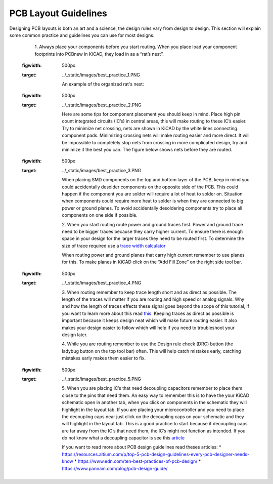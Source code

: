 PCB Layout Guidelines
=====================

Designing PCB layouts is both an art and a science, the design rules vary from design to design. 
This section will explain some common practice and guidelines you can use for most designs.

	1. 
	Always place your components before you start routing. When you place load your component footprints into PCBnew in KiCAD, they load in as a “rat’s nest”. 
	
	.. figure:: ../_static/images/best_practice_1.PNG
    :figwidth: 500px
    :target: ../_static/images/best_practice_1.PNG
	
	An example of the organized rat's nest:
	
	.. figure:: ../_static/images/best_practice_2.PNG
    :figwidth: 500px
    :target: ../_static/images/best_practice_2.PNG
	
	Here are some tips for component placement you should keep in mind. Place high pin count integrated circuits (IC’s) in central areas, 
	this will make routing to these IC’s easier. Try to minimize net crossing, nets are shown in KiCAD by the white lines connecting component pads. 
	Minimizing crossing nets will make routing easier and more direct. It will be impossible to completely stop nets from crossing in more complicated design, 
	try and minimize it the best you can. The figure below shows nets before they are routed.
	
	.. figure:: ../_static/images/best_practice_3.PNG
    :figwidth: 500px
    :target: ../_static/images/best_practice_3.PNG
	
	When placing SMD components on the top and bottom layer of the PCB, keep in mind you could accidentally desolder components on the opposite side of the PCB. 
	This could happen if the component you are solder will require a lot of heat to solder on. Situation when components could require more heat to solder is 
	when they are connected to big power or ground planes. To avoid accidentally desoldering components try to place all components on one side if possible.
	
	2. 
	When you start routing route power and ground traces first. Power and ground trace need to be bigger traces because they carry higher current. 
	To ensure there is enough space in your design for the larger traces they need to be routed first. To determine the size of trace required use a `trace width calculator <https://www.4pcb.com/trace-width-calculator.html>`_
	
	When routing power and ground planes that carry high current remember to use planes for this. To make planes in KiCAD click on the “Add Fill Zone” on the 
	right side tool bar.
	
	.. figure:: ../_static/images/best_practice_4.PNG
    :figwidth: 500px
    :target: ../_static/images/best_practice_4.PNG
	
	3.
	When routing remember to keep trace length short and as direct as possible. The length of the traces will matter if you are routing and high speed or analog 
	signals. Why and how the length of traces effects these signal goes beyond the scope of this tutorial, if you want to learn more about this read `this <https://resources.altium.com/p/all-about-your-pcb-trace-length-how-long-too-long>`_. 
	Keeping traces as direct as possible is important because it keeps design neat which will make future routing easier. It also makes your design easier to 
	follow which will help if you need to troubleshoot your design later.
	
	4. 
	While you are routing remember to use the Design rule check (DRC) button (the ladybug button on the top tool bar) often. This will help catch mistakes early, 
	catching mistakes early makes them easier to fix.
	
	.. figure:: ../_static/images/best_practice_5.PNG
    :figwidth: 500px
    :target: ../_static/images/best_practice_5.PNG
	
	5. When you are placing IC’s that need decoupling capacitors remember to place them close to the pins that need them. An easy way to remember this is to 
	have the your KiCAD schematic open in another tab, when you click on components in the schematic they will highlight in the layout tab. If you are placing 
	your microcontroller and you need to place the decoupling caps near just click on the decoupling caps on your schematic and they will highlight in the layout tab. 
	This is a good practice to start because if decoupling caps are far away from the IC’s that need them, the IC’s might not function as intended. If you do not know 
	what a decoupling capacitor is see this `article <https://www.autodesk.com/products/eagle/blog/what-are-decoupling-capacitors>`_
	
	If you want to read more about PCB design guidelines read theses articles:
	* https://resources.altium.com/p/top-5-pcb-design-guidelines-every-pcb-designer-needs-know
	* https://www.edn.com/ten-best-practices-of-pcb-design/
	* https://www.pannam.com/blog/pcb-design-guide/



